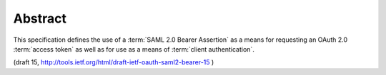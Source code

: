 Abstract
========================

This specification defines the use of a :term:`SAML 2.0 Bearer Assertion` 
as a means for requesting an OAuth 2.0 :term:`access token` 
as well as for use as a means of :term:`client authentication`.


(draft 15, http://tools.ietf.org/html/draft-ietf-oauth-saml2-bearer-15 )
